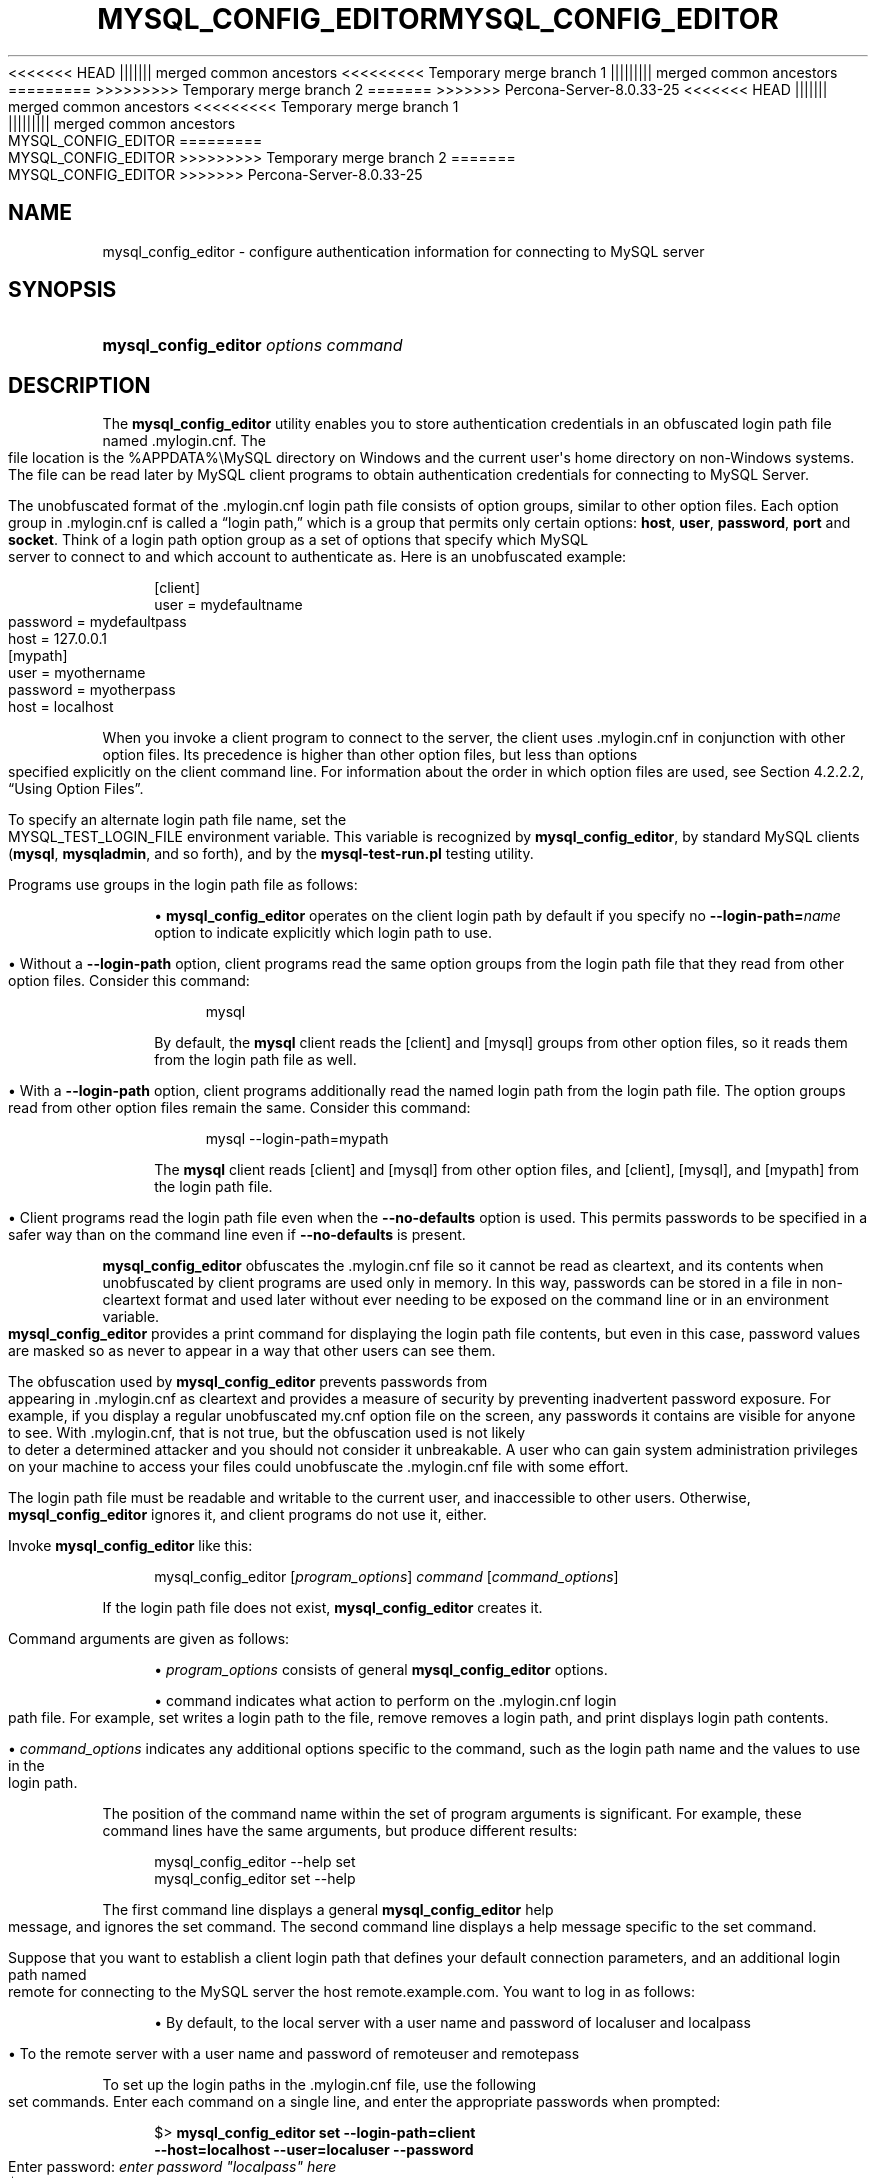'\" t
.\"     Title: mysql_config_editor
.\"    Author: [FIXME: author] [see http://docbook.sf.net/el/author]
.\" Generator: DocBook XSL Stylesheets v1.79.1 <http://docbook.sf.net/>
<<<<<<< HEAD
.\"      Date: 11/26/2022
||||||| merged common ancestors
<<<<<<<<< Temporary merge branch 1
.\"      Date: 12/07/2022
||||||||| merged common ancestors
.\"      Date: 08/29/2022
=========
.\"      Date: 11/26/2022
>>>>>>>>> Temporary merge branch 2
=======
.\"      Date: 03/03/2023
>>>>>>> Percona-Server-8.0.33-25
.\"    Manual: MySQL Database System
.\"    Source: MySQL 8.0
.\"  Language: English
.\"
<<<<<<< HEAD
.TH "MYSQL_CONFIG_EDITOR" "1" "11/26/2022" "MySQL 8\&.0" "MySQL Database System"
||||||| merged common ancestors
<<<<<<<<< Temporary merge branch 1
.TH "MYSQL_CONFIG_EDITOR" "1" "12/07/2022" "MySQL 5\&.7" "MySQL Database System"
||||||||| merged common ancestors
.TH "MYSQL_CONFIG_EDITOR" "1" "08/29/2022" "MySQL 5\&.7" "MySQL Database System"
=========
.TH "MYSQL_CONFIG_EDITOR" "1" "11/26/2022" "MySQL 8\&.0" "MySQL Database System"
>>>>>>>>> Temporary merge branch 2
=======
.TH "MYSQL_CONFIG_EDITOR" "1" "03/03/2023" "MySQL 8\&.0" "MySQL Database System"
>>>>>>> Percona-Server-8.0.33-25
.\" -----------------------------------------------------------------
.\" * Define some portability stuff
.\" -----------------------------------------------------------------
.\" ~~~~~~~~~~~~~~~~~~~~~~~~~~~~~~~~~~~~~~~~~~~~~~~~~~~~~~~~~~~~~~~~~
.\" http://bugs.debian.org/507673
.\" http://lists.gnu.org/archive/html/groff/2009-02/msg00013.html
.\" ~~~~~~~~~~~~~~~~~~~~~~~~~~~~~~~~~~~~~~~~~~~~~~~~~~~~~~~~~~~~~~~~~
.ie \n(.g .ds Aq \(aq
.el       .ds Aq '
.\" -----------------------------------------------------------------
.\" * set default formatting
.\" -----------------------------------------------------------------
.\" disable hyphenation
.nh
.\" disable justification (adjust text to left margin only)
.ad l
.\" -----------------------------------------------------------------
.\" * MAIN CONTENT STARTS HERE *
.\" -----------------------------------------------------------------
.SH "NAME"
mysql_config_editor \- configure authentication information for connecting to MySQL server
.SH "SYNOPSIS"
.HP \w'\fBmysql_config_editor\ \fR\fB\fIoptions\ command\fR\fR\ 'u
\fBmysql_config_editor \fR\fB\fIoptions command\fR\fR
.SH "DESCRIPTION"
.PP
The
\fBmysql_config_editor\fR
utility enables you to store authentication credentials in an obfuscated login path file named
\&.mylogin\&.cnf\&. The file location is the
%APPDATA%\eMySQL
directory on Windows and the current user\*(Aqs home directory on non\-Windows systems\&. The file can be read later by MySQL client programs to obtain authentication credentials for connecting to MySQL Server\&.
.PP
The unobfuscated format of the
\&.mylogin\&.cnf
login path file consists of option groups, similar to other option files\&. Each option group in
\&.mylogin\&.cnf
is called a
\(lqlogin path,\(rq
which is a group that permits only certain options:
\fBhost\fR,
\fBuser\fR,
\fBpassword\fR,
\fBport\fR
and
\fBsocket\fR\&. Think of a login path option group as a set of options that specify which MySQL server to connect to and which account to authenticate as\&. Here is an unobfuscated example:
.sp
.if n \{\
.RS 4
.\}
.nf
[client]
user = mydefaultname
password = mydefaultpass
host = 127\&.0\&.0\&.1
[mypath]
user = myothername
password = myotherpass
host = localhost
.fi
.if n \{\
.RE
.\}
.PP
When you invoke a client program to connect to the server, the client uses
\&.mylogin\&.cnf
in conjunction with other option files\&. Its precedence is higher than other option files, but less than options specified explicitly on the client command line\&. For information about the order in which option files are used, see
Section\ \&4.2.2.2, \(lqUsing Option Files\(rq\&.
.PP
To specify an alternate login path file name, set the
MYSQL_TEST_LOGIN_FILE
environment variable\&. This variable is recognized by
\fBmysql_config_editor\fR, by standard MySQL clients (\fBmysql\fR,
\fBmysqladmin\fR, and so forth), and by the
\fBmysql\-test\-run\&.pl\fR
testing utility\&.
.PP
Programs use groups in the login path file as follows:
.sp
.RS 4
.ie n \{\
\h'-04'\(bu\h'+03'\c
.\}
.el \{\
.sp -1
.IP \(bu 2.3
.\}
\fBmysql_config_editor\fR
operates on the
client
login path by default if you specify no
\fB\-\-login\-path=\fR\fB\fIname\fR\fR
option to indicate explicitly which login path to use\&.
.RE
.sp
.RS 4
.ie n \{\
\h'-04'\(bu\h'+03'\c
.\}
.el \{\
.sp -1
.IP \(bu 2.3
.\}
Without a
\fB\-\-login\-path\fR
option, client programs read the same option groups from the login path file that they read from other option files\&. Consider this command:
.sp
.if n \{\
.RS 4
.\}
.nf
mysql
.fi
.if n \{\
.RE
.\}
.sp
By default, the
\fBmysql\fR
client reads the
[client]
and
[mysql]
groups from other option files, so it reads them from the login path file as well\&.
.RE
.sp
.RS 4
.ie n \{\
\h'-04'\(bu\h'+03'\c
.\}
.el \{\
.sp -1
.IP \(bu 2.3
.\}
With a
\fB\-\-login\-path\fR
option, client programs additionally read the named login path from the login path file\&. The option groups read from other option files remain the same\&. Consider this command:
.sp
.if n \{\
.RS 4
.\}
.nf
mysql \-\-login\-path=mypath
.fi
.if n \{\
.RE
.\}
.sp
The
\fBmysql\fR
client reads
[client]
and
[mysql]
from other option files, and
[client],
[mysql], and
[mypath]
from the login path file\&.
.RE
.sp
.RS 4
.ie n \{\
\h'-04'\(bu\h'+03'\c
.\}
.el \{\
.sp -1
.IP \(bu 2.3
.\}
Client programs read the login path file even when the
\fB\-\-no\-defaults\fR
option is used\&. This permits passwords to be specified in a safer way than on the command line even if
\fB\-\-no\-defaults\fR
is present\&.
.RE
.PP
\fBmysql_config_editor\fR
obfuscates the
\&.mylogin\&.cnf
file so it cannot be read as cleartext, and its contents when unobfuscated by client programs are used only in memory\&. In this way, passwords can be stored in a file in non\-cleartext format and used later without ever needing to be exposed on the command line or in an environment variable\&.
\fBmysql_config_editor\fR
provides a
print
command for displaying the login path file contents, but even in this case, password values are masked so as never to appear in a way that other users can see them\&.
.PP
The obfuscation used by
\fBmysql_config_editor\fR
prevents passwords from appearing in
\&.mylogin\&.cnf
as cleartext and provides a measure of security by preventing inadvertent password exposure\&. For example, if you display a regular unobfuscated
my\&.cnf
option file on the screen, any passwords it contains are visible for anyone to see\&. With
\&.mylogin\&.cnf, that is not true, but the obfuscation used is not likely to deter a determined attacker and you should not consider it unbreakable\&. A user who can gain system administration privileges on your machine to access your files could unobfuscate the
\&.mylogin\&.cnf
file with some effort\&.
.PP
The login path file must be readable and writable to the current user, and inaccessible to other users\&. Otherwise,
\fBmysql_config_editor\fR
ignores it, and client programs do not use it, either\&.
.PP
Invoke
\fBmysql_config_editor\fR
like this:
.sp
.if n \{\
.RS 4
.\}
.nf
mysql_config_editor [\fIprogram_options\fR] \fIcommand\fR [\fIcommand_options\fR]
.fi
.if n \{\
.RE
.\}
.PP
If the login path file does not exist,
\fBmysql_config_editor\fR
creates it\&.
.PP
Command arguments are given as follows:
.sp
.RS 4
.ie n \{\
\h'-04'\(bu\h'+03'\c
.\}
.el \{\
.sp -1
.IP \(bu 2.3
.\}
\fIprogram_options\fR
consists of general
\fBmysql_config_editor\fR
options\&.
.RE
.sp
.RS 4
.ie n \{\
\h'-04'\(bu\h'+03'\c
.\}
.el \{\
.sp -1
.IP \(bu 2.3
.\}
command
indicates what action to perform on the
\&.mylogin\&.cnf
login path file\&. For example,
set
writes a login path to the file,
remove
removes a login path, and
print
displays login path contents\&.
.RE
.sp
.RS 4
.ie n \{\
\h'-04'\(bu\h'+03'\c
.\}
.el \{\
.sp -1
.IP \(bu 2.3
.\}
\fIcommand_options\fR
indicates any additional options specific to the command, such as the login path name and the values to use in the login path\&.
.RE
.PP
The position of the command name within the set of program arguments is significant\&. For example, these command lines have the same arguments, but produce different results:
.sp
.if n \{\
.RS 4
.\}
.nf
mysql_config_editor \-\-help set
mysql_config_editor set \-\-help
.fi
.if n \{\
.RE
.\}
.PP
The first command line displays a general
\fBmysql_config_editor\fR
help message, and ignores the
set
command\&. The second command line displays a help message specific to the
set
command\&.
.PP
Suppose that you want to establish a
client
login path that defines your default connection parameters, and an additional login path named
remote
for connecting to the MySQL server the host
remote\&.example\&.com\&. You want to log in as follows:
.sp
.RS 4
.ie n \{\
\h'-04'\(bu\h'+03'\c
.\}
.el \{\
.sp -1
.IP \(bu 2.3
.\}
By default, to the local server with a user name and password of
localuser
and
localpass
.RE
.sp
.RS 4
.ie n \{\
\h'-04'\(bu\h'+03'\c
.\}
.el \{\
.sp -1
.IP \(bu 2.3
.\}
To the remote server with a user name and password of
remoteuser
and
remotepass
.RE
.PP
To set up the login paths in the
\&.mylogin\&.cnf
file, use the following
set
commands\&. Enter each command on a single line, and enter the appropriate passwords when prompted:
.sp
.if n \{\
.RS 4
.\}
.nf
$> \fBmysql_config_editor set \-\-login\-path=client
         \-\-host=localhost \-\-user=localuser \-\-password\fR
Enter password: \fIenter password "localpass" here\fR
$> \fBmysql_config_editor set \-\-login\-path=remote
         \-\-host=remote\&.example\&.com \-\-user=remoteuser \-\-password\fR
Enter password: \fIenter password "remotepass" here\fR
.fi
.if n \{\
.RE
.\}
.PP
\fBmysql_config_editor\fR
uses the
client
login path by default, so the
\fB\-\-login\-path=client\fR
option can be omitted from the first command without changing its effect\&.
.PP
To see what
\fBmysql_config_editor\fR
writes to the
\&.mylogin\&.cnf
file, use the
print
command:
.sp
.if n \{\
.RS 4
.\}
.nf
$> \fBmysql_config_editor print \-\-all\fR
[client]
user = localuser
password = *****
host = localhost
[remote]
user = remoteuser
password = *****
host = remote\&.example\&.com
.fi
.if n \{\
.RE
.\}
.PP
The
print
command displays each login path as a set of lines beginning with a group header indicating the login path name in square brackets, followed by the option values for the login path\&. Password values are masked and do not appear as cleartext\&.
.PP
If you do not specify
\fB\-\-all\fR
to display all login paths or
\fB\-\-login\-path=\fR\fB\fIname\fR\fR
to display a named login path, the
print
command displays the
client
login path by default, if there is one\&.
.PP
As shown by the preceding example, the login path file can contain multiple login paths\&. In this way,
\fBmysql_config_editor\fR
makes it easy to set up multiple
\(lqpersonalities\(rq
for connecting to different MySQL servers, or for connecting to a given server using different accounts\&. Any of these can be selected by name later using the
\fB\-\-login\-path\fR
option when you invoke a client program\&. For example, to connect to the remote server, use this command:
.sp
.if n \{\
.RS 4
.\}
.nf
mysql \-\-login\-path=remote
.fi
.if n \{\
.RE
.\}
.PP
Here,
\fBmysql\fR
reads the
[client]
and
[mysql]
option groups from other option files, and the
[client],
[mysql], and
[remote]
groups from the login path file\&.
.PP
To connect to the local server, use this command:
.sp
.if n \{\
.RS 4
.\}
.nf
mysql \-\-login\-path=client
.fi
.if n \{\
.RE
.\}
.PP
Because
\fBmysql\fR
reads the
client
and
mysql
login paths by default, the
\fB\-\-login\-path\fR
option does not add anything in this case\&. That command is equivalent to this one:
.sp
.if n \{\
.RS 4
.\}
.nf
mysql
.fi
.if n \{\
.RE
.\}
.PP
Options read from the login path file take precedence over options read from other option files\&. Options read from login path groups appearing later in the login path file take precedence over options read from groups appearing earlier in the file\&.
.PP
\fBmysql_config_editor\fR
adds login paths to the login path file in the order you create them, so you should create more general login paths first and more specific paths later\&. If you need to move a login path within the file, you can remove it, then recreate it to add it to the end\&. For example, a
client
login path is more general because it is read by all client programs, whereas a
mysqldump
login path is read only by
\fBmysqldump\fR\&. Options specified later override options specified earlier, so putting the login paths in the order
client,
mysqldump
enables
\fBmysqldump\fR\-specific options to override
client
options\&.
.PP
When you use the
set
command with
\fBmysql_config_editor\fR
to create a login path, you need not specify all possible option values (host name, user name, password, port, socket)\&. Only those values given are written to the path\&. Any missing values required later can be specified when you invoke a client path to connect to the MySQL server, either in other option files or on the command line\&. Any options specified on the command line override those specified in the login path file or other option files\&. For example, if the credentials in the
remote
login path also apply for the host
remote2\&.example\&.com, connect to the server on that host like this:
.sp
.if n \{\
.RS 4
.\}
.nf
mysql \-\-login\-path=remote \-\-host=remote2\&.example\&.com
.fi
.if n \{\
.RE
.\}
.sp
mysql_config_editor General Options
.PP
\fBmysql_config_editor\fR
supports the following general options, which may be used preceding any command named on the command line\&. For descriptions of command\-specific options, see
mysql_config_editor Commands and Command-Specific Options\&.
.sp
.RS 4
.ie n \{\
\h'-04'\(bu\h'+03'\c
.\}
.el \{\
.sp -1
.IP \(bu 2.3
.\}
\fB\-\-help\fR,
\fB\-?\fR
Display a general help message and exit\&.
.sp
To see a command\-specific help message, invoke
\fBmysql_config_editor\fR
as follows, where
\fIcommand\fR
is a command other than
help:
.sp
.if n \{\
.RS 4
.\}
.nf
mysql_config_editor \fIcommand\fR \-\-help
.fi
.if n \{\
.RE
.\}
.RE
.sp
.RS 4
.ie n \{\
\h'-04'\(bu\h'+03'\c
.\}
.el \{\
.sp -1
.IP \(bu 2.3
.\}
\fB\-\-debug[=\fR\fB\fIdebug_options\fR\fR\fB]\fR,
\fB\-# \fR\fB\fIdebug_options\fR\fR
Write a debugging log\&. A typical
\fIdebug_options\fR
string is
d:t:o,\fIfile_name\fR\&. The default is
d:t:o,/tmp/mysql_config_editor\&.trace\&.
.sp
This option is available only if MySQL was built using
\fBWITH_DEBUG\fR\&. MySQL release binaries provided by Oracle are
\fInot\fR
built using this option\&.
.RE
.sp
.RS 4
.ie n \{\
\h'-04'\(bu\h'+03'\c
.\}
.el \{\
.sp -1
.IP \(bu 2.3
.\}
\fB\-\-verbose\fR,
\fB\-v\fR
Verbose mode\&. Print more information about what the program does\&. This option may be helpful in diagnosing problems if an operation does not have the effect you expect\&.
.RE
.sp
.RS 4
.ie n \{\
\h'-04'\(bu\h'+03'\c
.\}
.el \{\
.sp -1
.IP \(bu 2.3
.\}
\fB\-\-version\fR,
\fB\-V\fR
Display version information and exit\&.
.RE
mysql_config_editor Commands and Command\-Specific Options
.PP
This section describes the permitted
\fBmysql_config_editor\fR
commands, and, for each one, the command\-specific options permitted following the command name on the command line\&.
.PP
In addition,
\fBmysql_config_editor\fR
supports general options that can be used preceding any command\&. For descriptions of these options, see
mysql_config_editor General Options\&.
.PP
\fBmysql_config_editor\fR
supports these commands:
.sp
.RS 4
.ie n \{\
\h'-04'\(bu\h'+03'\c
.\}
.el \{\
.sp -1
.IP \(bu 2.3
.\}
help
.sp
Display a general help message and exit\&. This command takes no following options\&.
.sp
To see a command\-specific help message, invoke
\fBmysql_config_editor\fR
as follows, where
\fIcommand\fR
is a command other than
help:
.sp
.if n \{\
.RS 4
.\}
.nf
mysql_config_editor \fIcommand\fR \-\-help
.fi
.if n \{\
.RE
.\}
.RE
.sp
.RS 4
.ie n \{\
\h'-04'\(bu\h'+03'\c
.\}
.el \{\
.sp -1
.IP \(bu 2.3
.\}
print [\fIoptions\fR]
.sp
Print the contents of the login path file in unobfuscated form, with the exception that passwords are displayed as
*****\&.
.sp
The default login path name is
client
if no login path is named\&. If both
\fB\-\-all\fR
and
\fB\-\-login\-path\fR
are given,
\fB\-\-all\fR
takes precedence\&.
.sp
The
print
command permits these options following the command name:
.sp
.RS 4
.ie n \{\
\h'-04'\(bu\h'+03'\c
.\}
.el \{\
.sp -1
.IP \(bu 2.3
.\}
\fB\-\-help\fR,
\fB\-?\fR
.sp
Display a help message for the
print
command and exit\&.
.sp
To see a general help message, use
\fBmysql_config_editor \-\-help\fR\&.
.RE
.sp
.RS 4
.ie n \{\
\h'-04'\(bu\h'+03'\c
.\}
.el \{\
.sp -1
.IP \(bu 2.3
.\}
\fB\-\-all\fR
.sp
Print the contents of all login paths in the login path file\&.
.RE
.sp
.RS 4
.ie n \{\
\h'-04'\(bu\h'+03'\c
.\}
.el \{\
.sp -1
.IP \(bu 2.3
.\}
\fB\-\-login\-path=\fR\fB\fIname\fR\fR,
\fB\-G \fR\fB\fIname\fR\fR
.sp
Print the contents of the named login path\&.
.RE
.RE
.sp
.RS 4
.ie n \{\
\h'-04'\(bu\h'+03'\c
.\}
.el \{\
.sp -1
.IP \(bu 2.3
.\}
remove [\fIoptions\fR]
.sp
Remove a login path from the login path file, or modify a login path by removing options from it\&.
.sp
This command removes from the login path only such options as are specified with the
\fB\-\-host\fR,
\fB\-\-password\fR,
\fB\-\-port\fR,
\fB\-\-socket\fR, and
\fB\-\-user\fR
options\&. If none of those options are given,
remove
removes the entire login path\&. For example, this command removes only the
\fBuser\fR
option from the
mypath
login path rather than the entire
mypath
login path:
.sp
.if n \{\
.RS 4
.\}
.nf
mysql_config_editor remove \-\-login\-path=mypath \-\-user
.fi
.if n \{\
.RE
.\}
.sp
This command removes the entire
mypath
login path:
.sp
.if n \{\
.RS 4
.\}
.nf
mysql_config_editor remove \-\-login\-path=mypath
.fi
.if n \{\
.RE
.\}
.sp
The
remove
command permits these options following the command name:
.sp
.RS 4
.ie n \{\
\h'-04'\(bu\h'+03'\c
.\}
.el \{\
.sp -1
.IP \(bu 2.3
.\}
\fB\-\-help\fR,
\fB\-?\fR
.sp
Display a help message for the
remove
command and exit\&.
.sp
To see a general help message, use
\fBmysql_config_editor \-\-help\fR\&.
.RE
.sp
.RS 4
.ie n \{\
\h'-04'\(bu\h'+03'\c
.\}
.el \{\
.sp -1
.IP \(bu 2.3
.\}
\fB\-\-host\fR,
\fB\-h\fR
.sp
Remove the host name from the login path\&.
.RE
.sp
.RS 4
.ie n \{\
\h'-04'\(bu\h'+03'\c
.\}
.el \{\
.sp -1
.IP \(bu 2.3
.\}
\fB\-\-login\-path=\fR\fB\fIname\fR\fR,
\fB\-G \fR\fB\fIname\fR\fR
.sp
The login path to remove or modify\&. The default login path name is
client
if this option is not given\&.
.RE
.sp
.RS 4
.ie n \{\
\h'-04'\(bu\h'+03'\c
.\}
.el \{\
.sp -1
.IP \(bu 2.3
.\}
\fB\-\-password\fR,
\fB\-p\fR
.sp
Remove the password from the login path\&.
.RE
.sp
.RS 4
.ie n \{\
\h'-04'\(bu\h'+03'\c
.\}
.el \{\
.sp -1
.IP \(bu 2.3
.\}
\fB\-\-port\fR,
\fB\-P\fR
.sp
Remove the TCP/IP port number from the login path\&.
.RE
.sp
.RS 4
.ie n \{\
\h'-04'\(bu\h'+03'\c
.\}
.el \{\
.sp -1
.IP \(bu 2.3
.\}
\fB\-\-socket\fR,
\fB\-S\fR
.sp
Remove the Unix socket file name from the login path\&.
.RE
.sp
.RS 4
.ie n \{\
\h'-04'\(bu\h'+03'\c
.\}
.el \{\
.sp -1
.IP \(bu 2.3
.\}
\fB\-\-user\fR,
\fB\-u\fR
.sp
Remove the user name from the login path\&.
.RE
.sp
.RS 4
.ie n \{\
\h'-04'\(bu\h'+03'\c
.\}
.el \{\
.sp -1
.IP \(bu 2.3
.\}
\fB\-\-warn\fR,
\fB\-w\fR
.sp
Warn and prompt the user for confirmation if the command attempts to remove the default login path (client) and
\fB\-\-login\-path=client\fR
was not specified\&. This option is enabled by default; use
\fB\-\-skip\-warn\fR
to disable it\&.
.RE
.RE
.sp
.RS 4
.ie n \{\
\h'-04'\(bu\h'+03'\c
.\}
.el \{\
.sp -1
.IP \(bu 2.3
.\}
reset [\fIoptions\fR]
.sp
Empty the contents of the login path file\&.
.sp
The
reset
command permits these options following the command name:
.sp
.RS 4
.ie n \{\
\h'-04'\(bu\h'+03'\c
.\}
.el \{\
.sp -1
.IP \(bu 2.3
.\}
\fB\-\-help\fR,
\fB\-?\fR
.sp
Display a help message for the
reset
command and exit\&.
.sp
To see a general help message, use
\fBmysql_config_editor \-\-help\fR\&.
.RE
.RE
.sp
.RS 4
.ie n \{\
\h'-04'\(bu\h'+03'\c
.\}
.el \{\
.sp -1
.IP \(bu 2.3
.\}
set [\fIoptions\fR]
.sp
Write a login path to the login path file\&.
.sp
This command writes to the login path only such options as are specified with the
\fB\-\-host\fR,
\fB\-\-password\fR,
\fB\-\-port\fR,
\fB\-\-socket\fR, and
\fB\-\-user\fR
options\&. If none of those options are given,
\fBmysql_config_editor\fR
writes the login path as an empty group\&.
.sp
The
set
command permits these options following the command name:
.sp
.RS 4
.ie n \{\
\h'-04'\(bu\h'+03'\c
.\}
.el \{\
.sp -1
.IP \(bu 2.3
.\}
\fB\-\-help\fR,
\fB\-?\fR
.sp
Display a help message for the
set
command and exit\&.
.sp
To see a general help message, use
\fBmysql_config_editor \-\-help\fR\&.
.RE
.sp
.RS 4
.ie n \{\
\h'-04'\(bu\h'+03'\c
.\}
.el \{\
.sp -1
.IP \(bu 2.3
.\}
\fB\-\-host=\fR\fB\fIhost_name\fR\fR,
\fB\-h \fR\fB\fIhost_name\fR\fR
.sp
The host name to write to the login path\&.
.RE
.sp
.RS 4
.ie n \{\
\h'-04'\(bu\h'+03'\c
.\}
.el \{\
.sp -1
.IP \(bu 2.3
.\}
\fB\-\-login\-path=\fR\fB\fIname\fR\fR,
\fB\-G \fR\fB\fIname\fR\fR
.sp
The login path to create\&. The default login path name is
client
if this option is not given\&.
.RE
.sp
.RS 4
.ie n \{\
\h'-04'\(bu\h'+03'\c
.\}
.el \{\
.sp -1
.IP \(bu 2.3
.\}
\fB\-\-password\fR,
\fB\-p\fR
.sp
Prompt for a password to write to the login path\&. After
\fBmysql_config_editor\fR
displays the prompt, type the password and press Enter\&. To prevent other users from seeing the password,
\fBmysql_config_editor\fR
does not echo it\&.
.sp
To specify an empty password, press Enter at the password prompt\&. The resulting login path written to the login path file includes a line like this:
.sp
.if n \{\
.RS 4
.\}
.nf
password =
.fi
.if n \{\
.RE
.\}
.RE
.sp
.RS 4
.ie n \{\
\h'-04'\(bu\h'+03'\c
.\}
.el \{\
.sp -1
.IP \(bu 2.3
.\}
\fB\-\-port=\fR\fB\fIport_num\fR\fR,
\fB\-P \fR\fB\fIport_num\fR\fR
.sp
The TCP/IP port number to write to the login path\&.
.RE
.sp
.RS 4
.ie n \{\
\h'-04'\(bu\h'+03'\c
.\}
.el \{\
.sp -1
.IP \(bu 2.3
.\}
\fB\-\-socket=\fR\fB\fIfile_name\fR\fR,
\fB\-S \fR\fB\fIfile_name\fR\fR
.sp
The Unix socket file name to write to the login path\&.
.RE
.sp
.RS 4
.ie n \{\
\h'-04'\(bu\h'+03'\c
.\}
.el \{\
.sp -1
.IP \(bu 2.3
.\}
\fB\-\-user=\fR\fB\fIuser_name\fR\fR,
\fB\-u \fR\fB\fIuser_name\fR\fR
.sp
The user name to write to the login path\&.
.RE
.sp
.RS 4
.ie n \{\
\h'-04'\(bu\h'+03'\c
.\}
.el \{\
.sp -1
.IP \(bu 2.3
.\}
\fB\-\-warn\fR,
\fB\-w\fR
.sp
Warn and prompt the user for confirmation if the command attempts to overwrite an existing login path\&. This option is enabled by default; use
\fB\-\-skip\-warn\fR
to disable it\&.
.RE
.RE
.SH "COPYRIGHT"
.br
.PP
Copyright \(co 1997, 2023, Oracle and/or its affiliates.
.PP
This documentation is free software; you can redistribute it and/or modify it only under the terms of the GNU General Public License as published by the Free Software Foundation; version 2 of the License.
.PP
This documentation is distributed in the hope that it will be useful, but WITHOUT ANY WARRANTY; without even the implied warranty of MERCHANTABILITY or FITNESS FOR A PARTICULAR PURPOSE. See the GNU General Public License for more details.
.PP
You should have received a copy of the GNU General Public License along with the program; if not, write to the Free Software Foundation, Inc., 51 Franklin Street, Fifth Floor, Boston, MA 02110-1301 USA or see http://www.gnu.org/licenses/.
.sp
.SH "SEE ALSO"
For more information, please refer to the MySQL Reference Manual,
which may already be installed locally and which is also available
online at http://dev.mysql.com/doc/.
.SH AUTHOR
Oracle Corporation (http://dev.mysql.com/).
